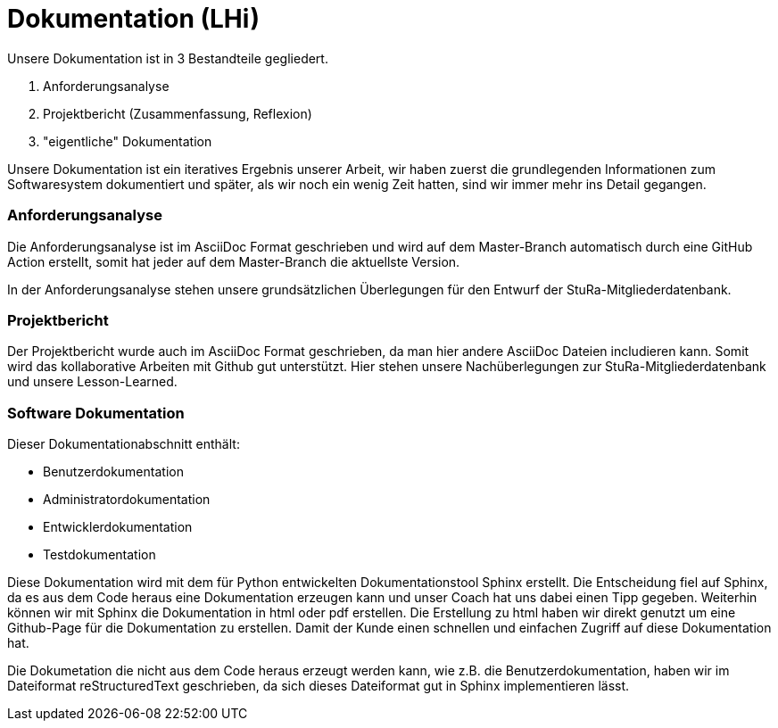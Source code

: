 # Dokumentation (LHi)

Unsere Dokumentation ist in 3 Bestandteile gegliedert.

. Anforderungsanalyse
. Projektbericht (Zusammenfassung, Reflexion)
. "eigentliche" Dokumentation

Unsere Dokumentation ist ein iteratives Ergebnis unserer Arbeit,
wir haben zuerst die grundlegenden Informationen zum Softwaresystem dokumentiert
und später, als wir noch ein wenig Zeit hatten, sind wir immer mehr ins Detail
 gegangen.


### Anforderungsanalyse

Die Anforderungsanalyse ist im AsciiDoc Format geschrieben und wird auf dem
Master-Branch automatisch durch eine GitHub Action erstellt, somit hat
jeder auf dem Master-Branch die aktuellste Version.

In der Anforderungsanalyse stehen unsere grundsätzlichen Überlegungen für den
Entwurf der StuRa-Mitgliederdatenbank.


### Projektbericht

Der Projektbericht wurde auch im AsciiDoc Format geschrieben, da man hier andere
AsciiDoc Dateien includieren kann. Somit wird das kollaborative Arbeiten mit
Github gut unterstützt. Hier stehen unsere Nachüberlegungen zur StuRa-Mitgliederdatenbank und
unsere Lesson-Learned.


### Software Dokumentation

Dieser Dokumentationabschnitt enthält:

* Benutzerdokumentation
* Administratordokumentation
* Entwicklerdokumentation
* Testdokumentation

Diese Dokumentation wird mit dem für Python entwickelten Dokumentationstool
Sphinx erstellt. Die Entscheidung fiel auf Sphinx, da es aus dem Code heraus eine
Dokumentation erzeugen kann und unser Coach hat uns dabei einen Tipp gegeben.
 Weiterhin können wir mit Sphinx die Dokumentation
in html oder pdf erstellen. Die Erstellung zu html haben wir direkt genutzt
um eine Github-Page für die Dokumentation zu erstellen. Damit der Kunde einen
schnellen und einfachen Zugriff auf diese Dokumentation hat.

Die Dokumetation die nicht aus dem Code heraus erzeugt werden kann, wie z.B. die
Benutzerdokumentation, haben wir im Dateiformat reStructuredText geschrieben,
da sich dieses Dateiformat gut in Sphinx implementieren lässt.
